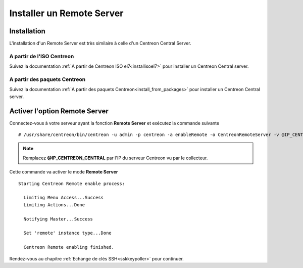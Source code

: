 ==========================
Installer un Remote Server
==========================

------------
Installation
------------

L'installation d'un Remote Server est très similaire à celle d'un Centreon
Central Server.

A partir de l'ISO Centreon
--------------------------

Suivez la documentation :ref:`A partir de Centreon ISO el7<installisoel7>` pour
installer un Centreon Central server.

A partir des paquets Centreon
-----------------------------

Suivez la documentation :ref:`A partir des paquets Centreon<install_from_packages>`
pour installer un Centreon Central server.

------------------------------
Activer l'option Remote Server
------------------------------

Connectez-vous à votre serveur ayant la fonction **Remote Server** et exécutez
la commande suivante ::

    # /usr/share/centreon/bin/centreon -u admin -p centreon -a enableRemote -o CentreonRemoteServer -v @IP_CENTREON_CENTRAL

.. note::
    Remplacez **@IP_CENTREON_CENTRAL** par l'IP du serveur Centreon vu par le collecteur.

Cette commande va activer le mode **Remote Server** ::

    Starting Centreon Remote enable process:

      Limiting Menu Access...Success
      Limiting Actions...Done

      Notifying Master...Success
      
      Set 'remote' instance type...Done
      
      Centreon Remote enabling finished.

Rendez-vous au chapitre :ref:`Echange de clés SSH<sskkeypoller>` pour continuer.
